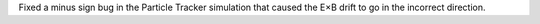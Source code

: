 Fixed a minus sign bug in the Particle Tracker simulation that caused the
E×B drift to go in the incorrect direction.
